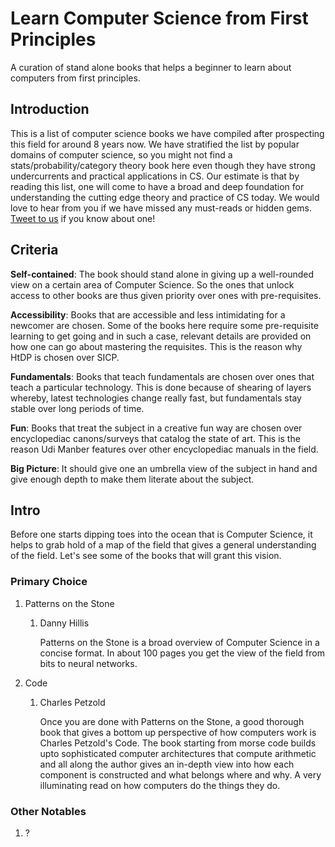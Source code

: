 * Learn Computer Science from First Principles
A curation of stand alone books that helps a beginner to learn about computers from first principles.

** Introduction

This is a list of computer science books we have compiled after prospecting this field for around 8 years now. We have stratified the list by popular domains of computer science, so you might not find a stats/probability/category theory book here even though they have strong undercurrents and practical applications in CS. Our estimate is that by reading this list, one will come to have a broad and deep foundation for understanding the cutting edge theory and practice of CS today. We would love to hear from you if we have missed any must-reads or hidden gems. [[https://twitter.com/prabros][Tweet to us]] if you know about one!

** Criteria

*Self-contained*: The book should stand alone in giving up a well-rounded view on a certain area of Computer Science. So the ones that unlock access to other books are thus given priority over ones with pre-requisites.

*Accessibility*: Books that are accessible and less intimidating for a newcomer are chosen. Some of the books here require some pre-requisite learning to get going and in such a case, relevant details are provided on how one can go about mastering the requisites. This is the reason why HtDP is chosen over SICP.

*Fundamentals*: Books that teach fundamentals are chosen over ones that teach a particular technology. This is done because of shearing of layers whereby, latest technologies change really fast, but fundamentals stay stable over long periods of time.

*Fun*: Books that treat the subject in a creative fun way are chosen over encyclopediac canons/surveys that catalog the state of art. This is the reason Udi Manber features over other encyclopediac manuals in the field.

*Big Picture*: It should give one an umbrella view of the subject in hand and give enough depth to make them literate about the subject.

** Intro

Before one starts dipping toes into the ocean that is Computer Science, it helps to grab hold of a map of the field that gives a general understanding of the field. Let's see some of the books that will grant this vision.

*** Primary Choice
**** Patterns on the Stone
***** Danny Hillis
Patterns on the Stone is a broad overview of Computer Science in a concise format. In about 100 pages you get the view of the field from bits to neural networks.

**** Code
***** Charles Petzold

Once you are done with Patterns on the Stone, a good thorough book that gives a bottom up perspective of how computers work is Charles Petzold's Code. The book starting from morse code builds upto sophisticated computer architectures that compute arithmetic and all along the author gives an in-depth view into how each component is constructed and what belongs where and why. A very illuminating read on how computers do the things they do.

*** Other Notables
**** ?
